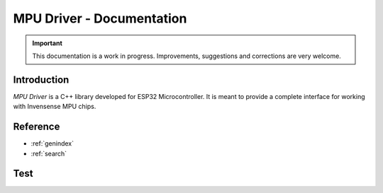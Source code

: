 ==========================
MPU Driver - Documentation
==========================

.. important::

    This documentation is a work in progress.
    Improvements, suggestions and corrections are very welcome.

Introduction
============

`MPU Driver` is a C++ library developed for ESP32 Microcontroller.
It is meant to provide a complete interface for working with Invensense MPU chips.

Reference
=========

* :ref:`genindex`
* :ref:`search`

Test
====

.. doxygentypedef:: MPU_t